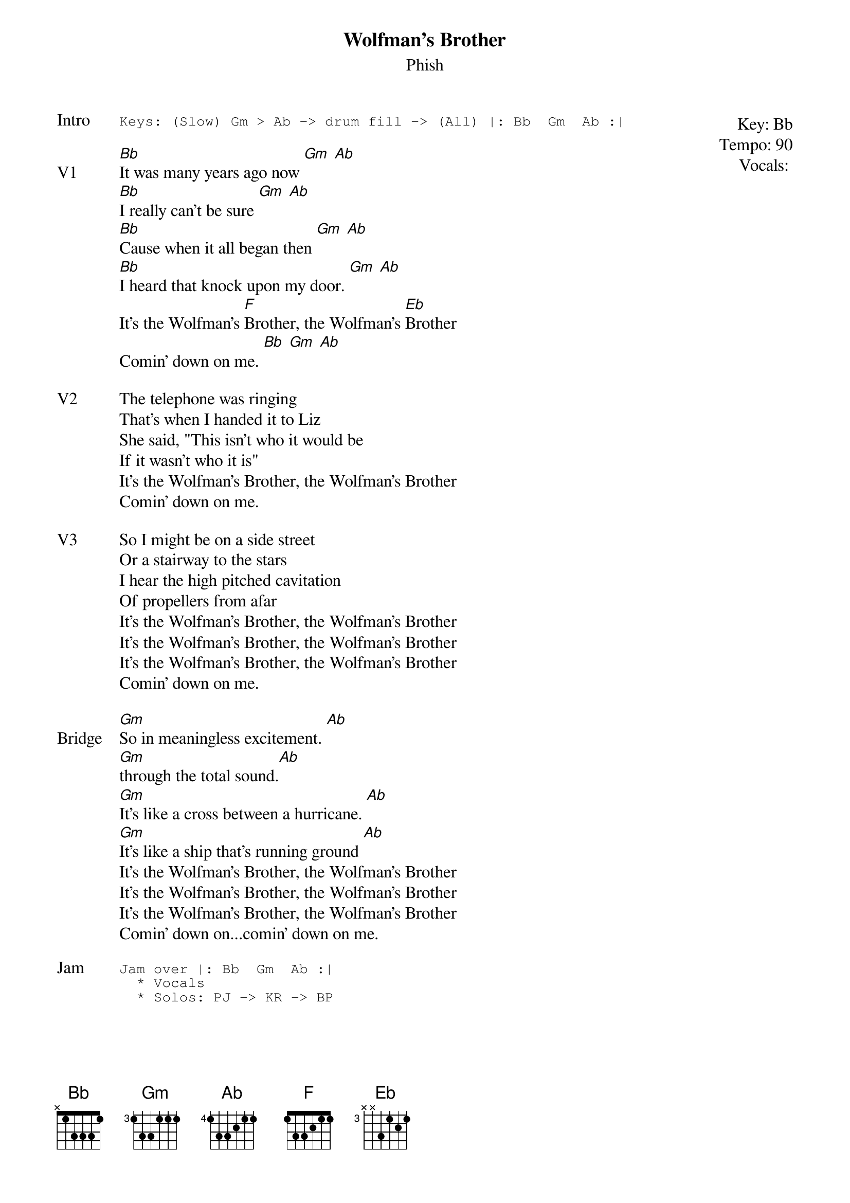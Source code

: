 {t:Wolfman's Brother}
{st:Phish}
{key: Bb}
{tempo: 90}
{meta: vocals MV}
{meta: timing 07min}

{start_of_textblock label="" flush="right" anchor="line" x="100%"}
Key: %{key}
Tempo: %{tempo}
Vocals: %{vocals}
{end_of_textblock}
{sot: Intro}
Keys: (Slow) Gm > Ab -> drum fill -> (All) |: Bb  Gm  Ab :|
{eot}

{sov: V1}
[Bb]It was many years ago now [Gm] [Ab]
[Bb]I really can't be sure [Gm] [Ab]
[Bb]Cause when it all began then [Gm] [Ab]
[Bb]I heard that knock upon my door. [Gm] [Ab]
It's the Wolfman's [F]Brother, the Wolfman's [Eb]Brother
Comin' down on me. [Bb] [Gm] [Ab]
{eov}

{sov: V2}
The telephone was ringing
That's when I handed it to Liz
She said, "This isn't who it would be
If it wasn't who it is"
It's the Wolfman's Brother, the Wolfman's Brother
Comin' down on me.
{eov}

{sov: V3}
So I might be on a side street
Or a stairway to the stars
I hear the high pitched cavitation
Of propellers from afar
It's the Wolfman's Brother, the Wolfman's Brother
It's the Wolfman's Brother, the Wolfman's Brother
It's the Wolfman's Brother, the Wolfman's Brother
Comin' down on me.
{eov}

{sov: Bridge}
[Gm]So in meaningless excitement. [Ab]
[Gm]through the total sound.[Ab]
[Gm]It's like a cross between a hurricane. [Ab]
[Gm]It's like a ship that's running ground [Ab]
It's the Wolfman's Brother, the Wolfman's Brother
It's the Wolfman's Brother, the Wolfman's Brother
It's the Wolfman's Brother, the Wolfman's Brother
Comin' down on...comin' down on me.
{eov}

{sot: Jam}
Jam over |: Bb  Gm  Ab :|
  * Vocals
  * Solos: PJ -> KR -> BP
{eot}

